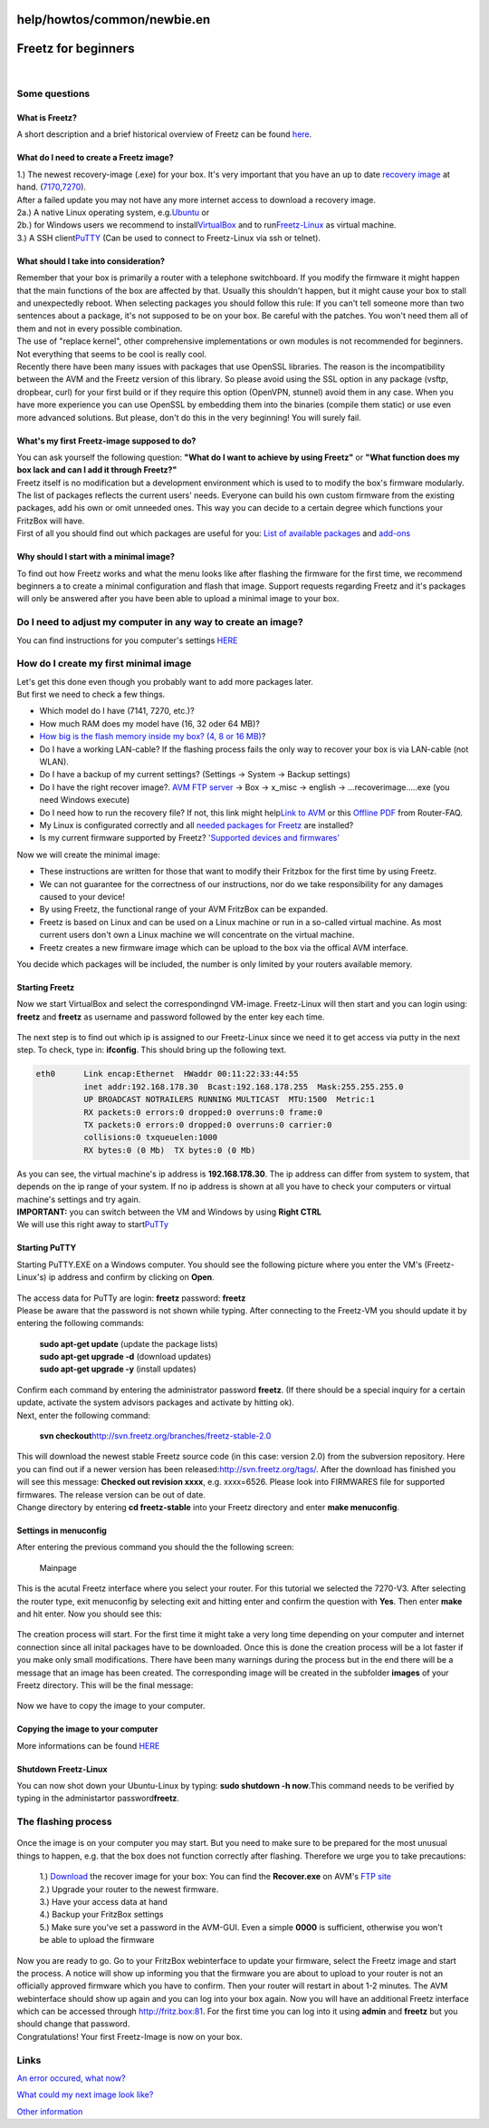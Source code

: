 help/howtos/common/newbie.en
============================
.. _Freetzforbeginners:

Freetz for beginners
====================

| 

.. _Somequestions:

Some questions
--------------

.. _WhatisFreetz:

What is Freetz?
~~~~~~~~~~~~~~~

| A short description and a brief historical overview of Freetz can be
  found `here <../../../FAQ.html#WasistFreetz>`__.

.. _WhatdoIneedtocreateaFreetzimage:

What do I need to create a Freetz image?
~~~~~~~~~~~~~~~~~~~~~~~~~~~~~~~~~~~~~~~~

| 1.) The newest recovery-image (.exe) for your box. It's very important
  that you have an up to date `​recovery
  image <ftp://ftp.avm.de/fritz.box>`__ at hand.
  (`​7170 <ftp://ftp.avm.de/fritz.box/fritzbox.fon_wlan_7170/x_misc/>`__,
  `​7270 <ftp://ftp.avm.de/fritz.box/fritzbox.fon_wlan_7270/x_misc/>`__).
| After a failed update you may not have any more internet access to
  download a recovery image.
| 2a.) A native Linux operating system, e.g.
  `​Ubuntu <http://www.ubuntu.com/>`__ or
| 2b.) for Windows users we recommend to install
  `​VirtualBox <https://www.virtualbox.org/wiki/Downloads/>`__ and to
  run
  `​Freetz-Linux <http://www.ip-phone-forum.de/showpost.php?p=1400234&postcount=1>`__
  as virtual machine.
| 3.) A SSH client
  `​PuTTY <http://the.earth.li/~sgtatham/putty/latest/x86/putty.exe>`__
  (Can be used to connect to Freetz-Linux via ssh or telnet).

.. _WhatshouldItakeintoconsideration:

What should I take into consideration?
~~~~~~~~~~~~~~~~~~~~~~~~~~~~~~~~~~~~~~

| Remember that your box is primarily a router with a telephone
  switchboard. If you modify the firmware it might happen that the main
  functions of the box are affected by that. Usually this shouldn't
  happen, but it might cause your box to stall and unexpectedly reboot.
  When selecting packages you should follow this rule: If you can't tell
  someone more than two sentences about a package, it's not supposed to
  be on your box. Be careful with the patches. You won't need them all
  of them and not in every possible combination.
| The use of "replace kernel", other comprehensive implementations or
  own modules is not recommended for beginners. Not everything that
  seems to be cool is really cool.
| Recently there have been many issues with packages that use OpenSSL
  libraries. The reason is the incompatibility between the AVM and the
  Freetz version of this library. So please avoid using the SSL option
  in any package (vsftp, dropbear, curl) for your first build or if they
  require this option (OpenVPN, stunnel) avoid them in any case. When
  you have more experience you can use OpenSSL by embedding them into
  the binaries (compile them static) or use even more advanced
  solutions. But please, don't do this in the very beginning! You will
  surely fail.

.. _WhatsmyfirstFreetz-imagesupposedtodo:

What's my first Freetz-image supposed to do?
~~~~~~~~~~~~~~~~~~~~~~~~~~~~~~~~~~~~~~~~~~~~

| You can ask yourself the following question: **"What do I want to
  achieve by using Freetz"** or **"What function does my box lack and
  can I add it through Freetz?"**
| Freetz itself is no modification but a development environment which
  is used to to modify the box's firmware modularly. The list of
  packages reflects the current users' needs. Everyone can build his own
  custom firmware from the existing packages, add his own or omit
  unneeded ones. This way you can decide to a certain degree which
  functions your FritzBox will have.
| First of all you should find out which packages are useful for you:
  `List of available packages <../../../packages.html>`__ and
  `add-ons <../../../packages.html#CGI-Erweiterungen>`__

.. _WhyshouldIstartwithaminimalimage:

Why should I start with a minimal image?
~~~~~~~~~~~~~~~~~~~~~~~~~~~~~~~~~~~~~~~~

| To find out how Freetz works and what the menu looks like after
  flashing the firmware for the first time, we recommend beginners a to
  create a minimal configuration and flash that image. Support requests
  regarding Freetz and it's packages will only be answered after you
  have been able to upload a minimal image to your box.

.. _DoIneedtoadjustmycomputerinanywaytocreateanimage:

Do I need to adjust my computer in any way to create an image?
--------------------------------------------------------------

You can find instructions for you computer's settings
`HERE <newbie/other.html#Wiemu%C3%9FichmeinenPCeinstellendamiticheinImagebauenkann>`__

.. _HowdoIcreatemyfirstminimalimage:

How do I create my first minimal image
--------------------------------------

| Let's get this done even though you probably want to add more packages
  later.
| But first we need to check a few things.

-  Which model do I have (7141, 7270, etc.)?
-  How much RAM does my model have (16, 32 oder 64 MB)?
-  `How big is the flash memory inside my box? (4, 8 or 16
   MB) <../../fritz_faq.html#WievielFlashhatmeineFritzBox7270>`__?
-  Do I have a working LAN-cable? If the flashing process fails the only
   way to recover your box is via LAN-cable (not WLAN).
-  Do I have a backup of my current settings? (Settings → System →
   Backup settings)
-  Do I have the right recover image?. `​AVM FTP
   server <ftp://ftp.avm.de/fritz.box/>`__ → Box → x_misc → english →
   …recoverimage…..exe (you need Windows execute)
-  Do I need how to run the recovery file? If not, this link might help
   `​Link to
   AVM <http://www.avm.de/de/Service/FAQs/FAQ_Sammlung/12798.php3>`__ or
   this `​Offline
   PDF <http://www.router-faq.de/fb/recover/firmware-recover.pdf>`__
   from Router-FAQ.
-  My Linux is configurated correctly and all `needed packages for
   Freetz <install.html#NotwendigePakete>`__ are installed?
-  Is my current firmware supported by Freetz? `'Supported devices and
   firmwares' <../../../FAQ.html#WelcheBoxenundwelcheFirmwareswerdendurchFreetzunterst%C3%BCtzt:>`__

| Now we will create the minimal image:

-  These instructions are written for those that want to modify their
   Fritzbox for the first time by using Freetz.
-  We can not guarantee for the correctness of our instructions, nor do
   we take responsibility for any damages caused to your device!
-  By using Freetz, the functional range of your AVM FritzBox can be
   expanded.
-  Freetz is based on Linux and can be used on a Linux machine or run in
   a so-called virtual machine. As most current users don't own a Linux
   machine we will concentrate on the virtual machine.
-  Freetz creates a new firmware image which can be upload to the box
   via the offical AVM interface.

You decide which packages will be included, the number is only limited
by your routers available memory.

.. _StartingFreetz:

Starting Freetz
~~~~~~~~~~~~~~~

| Now we start VirtualBox and select the correspondingnd VM-image.
  Freetz-Linux will then start and you can login using: **freetz** and
  **freetz** as username and password followed by the enter key each
  time.

.. figure:: /screenshots/226.png
   :alt: 

.. figure:: /screenshots/227.png
   :alt: 

The next step is to find out which ip is assigned to our Freetz-Linux
since we need it to get access via putty in the next step. To check,
type in: **ifconfig**. This should bring up the following text.

.. code:: wiki

   eth0      Link encap:Ethernet  HWaddr 00:11:22:33:44:55
             inet addr:192.168.178.30  Bcast:192.168.178.255  Mask:255.255.255.0
             UP BROADCAST NOTRAILERS RUNNING MULTICAST  MTU:1500  Metric:1
             RX packets:0 errors:0 dropped:0 overruns:0 frame:0
             TX packets:0 errors:0 dropped:0 overruns:0 carrier:0
             collisions:0 txqueuelen:1000
             RX bytes:0 (0 Mb)  TX bytes:0 (0 Mb)

| As you can see, the virtual machine's ip address is
  **192.168.178.30**. The ip address can differ from system to system,
  that depends on the ip range of your system. If no ip address is shown
  at all you have to check your computers or virtual machine's settings
  and try again.

| **IMPORTANT:** you can switch between the VM and Windows by using
  **Right CTRL**
| We will use this right away to start
  `​PuTTy <http://the.earth.li/~sgtatham/putty/latest/x86/putty.exe>`__

.. _StartingPuTTY:

Starting PuTTY
~~~~~~~~~~~~~~

| Starting PuTTY.EXE on a Windows computer. You should see the following
  picture where you enter the VM's (Freetz-Linux's) ip address and
  confirm by clicking on **Open**.

.. figure:: /screenshots/148.jpg
   :alt: 

.. figure:: /screenshots/149.png
   :alt: 

.. figure:: /screenshots/150.jpg
   :alt: 

| The access data for PuTTy are login: **freetz** password: **freetz**
| Please be aware that the password is not shown while typing. After
  connecting to the Freetz-VM you should update it by entering the
  following commands:

   | **sudo apt-get update** (update the package lists)
   | **sudo apt-get upgrade -d** (download updates)
   | **sudo apt-get upgrade -y** (install updates)

| Confirm each command by entering the administrator password
  **freetz**. (If there should be a special inquiry for a certain
  update, activate the system advisors packages and activate by hitting
  ok).
| Next, enter the following command:

   | **svn
     checkout**\ `​http://svn.freetz.org/branches/freetz-stable-2.0 <http://svn.freetz.org/branches/freetz-stable-2.0>`__

| This will download the newest stable Freetz source code (in this case:
  version 2.0) from the subversion repository. Here you can find out if
  a newer version has been released:
  `​http://svn.freetz.org/tags/ <http://svn.freetz.org/tags/>`__. After
  the download has finished you will see this message: **Checked out
  revision xxxx**, e.g. xxxx=6526. Please look into FIRMWARES file for
  supported firmwares. The release version can be out of date.
| Change directory by entering **cd freetz-stable** into your Freetz
  directory and enter **make menuconfig**.

.. _Settingsinmenuconfig:

Settings in menuconfig
~~~~~~~~~~~~~~~~~~~~~~

| After entering the previous command you should the the following
  screen:

.. figure:: /screenshots/154.png
   :alt: Mainpage

   Mainpage

This is the acutal Freetz interface where you select your router. For
this tutorial we selected the 7270-V3. After selecting the router type,
exit menuconfig by selecting exit and hitting enter and confirm the
question with **Yes**. Then enter **make** and hit enter. Now you should
see this:

.. figure:: /screenshots/156.png
   :alt: 

The creation process will start. For the first time it might take a very
long time depending on your computer and internet connection since all
inital packages have to be downloaded. Once this is done the creation
process will be a lot faster if you make only small modifications. There
have been many warnings during the process but in the end there will be
a message that an image has been created. The corresponding image will
be created in the subfolder **images** of your Freetz directory. This
will be the final message:

.. figure:: /screenshots/157.png
   :alt: 

Now we have to copy the image to your computer.

.. _Copyingtheimagetoyourcomputer:

Copying the image to your computer
~~~~~~~~~~~~~~~~~~~~~~~~~~~~~~~~~~

More informations can be found
`HERE <newbie/other.html#ImageaufdenPCkopieren1>`__

.. _ShutdownFreetz-Linux:

Shutdown Freetz-Linux
~~~~~~~~~~~~~~~~~~~~~

You can now shot down your Ubuntu-Linux by typing: **sudo shutdown -h
now**.This command needs to be verified by typing in the administartor
password\ **freetz**.

.. _Theflashingprocess:

The flashing process
--------------------

.. figure:: /screenshots/78.jpg
   :alt: 

| Once the image is on your computer you may start. But you need to make
  sure to be prepared for the most unusual things to happen, e.g. that
  the box does not function correctly after flashing. Therefore we urge
  you to take precautions:

   | 1.) `Download <../../../Download.html>`__ the recover image for
     your box: You can find the **Recover.exe** on AVM's `​FTP
     site <ftp://ftp.avm.de/fritz.box>`__
   | 2.) Upgrade your router to the newest firmware.
   | 3.) Have your access data at hand
   | 4.) Backup your FritzBox settings
   | 5.) Make sure you've set a password in the AVM-GUI. Even a simple
     **0000** is sufficient, otherwise you won't be able to upload the
     firmware

| Now you are ready to go. Go to your FritzBox webinterface to update
  your firmware, select the Freetz image and start the process. A notice
  will show up informing you that the firmware you are about to upload
  to your router is not an officially approved firmware which you have
  to confirm. Then your router will restart in about 1-2 minutes. The
  AVM webinterface should show up again and you can log into your box
  again. Now you will have an additional Freetz interface which can be
  accessed through `​http://fritz.box:81 <http://fritz.box:81>`__. For
  the first time you can log into it using **admin** and **freetz** but
  you should change that password.
| Congratulations! Your first Freetz-Image is now on your box.

.. _Links:

Links
-----

`An error occured, what now? <newbie/errors.html>`__

`What could my next image look
like? <newbie/other.html#Wiek%C3%B6nntemeinn%C3%A4chstesImageaussehen:>`__

| `Other information <newbie/other.html>`__
